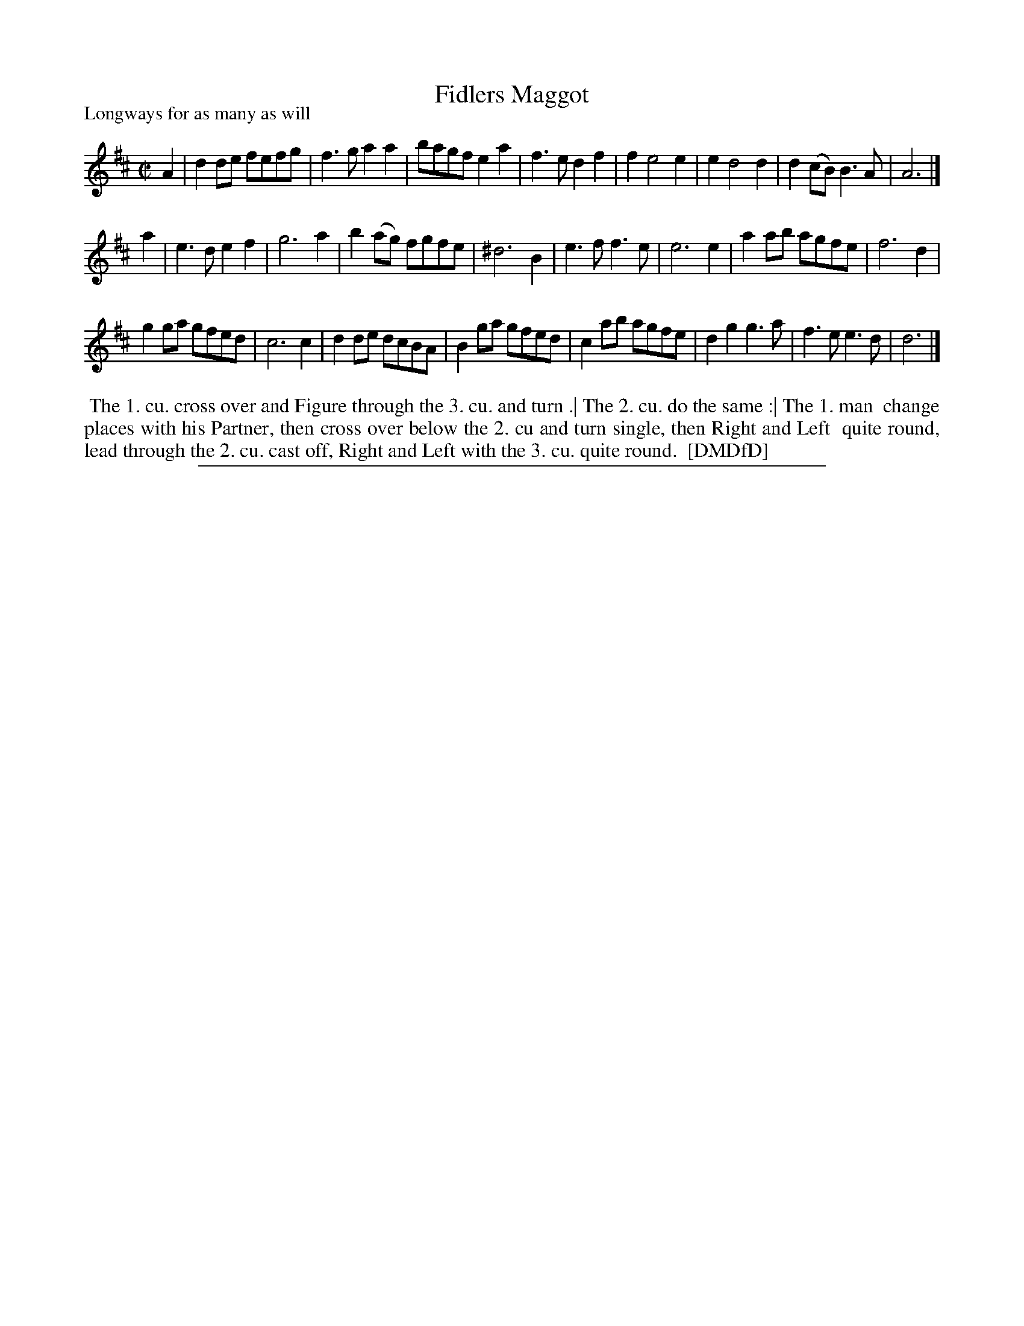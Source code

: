 X: 1
T: Fidlers Maggot
P: Longways for as many as will
%R: reel
B: "The Dancing-Master: Containing Directions and Tunes for Dancing" printed by W. Pearson for John Walsh, London ca. 1709
S: 7: DMDfD http://digital.nls.uk/special-collections-of-printed-music/pageturner.cfm?id=89751228 p.318
Z: 2013 John Chambers <jc:trillian.mit.edu>
M: C|
L: 1/8
K: D
% - - - - - - - - - - - - - - - - - - - - - - - - -
A2 |\
d2de fefg | f3g a2a2 | bagf e2a2 | f3e d2f2 |\
f2 e4 e2 | e2 d4 d2 | d2(cB) B3A | A6 |]
a2 |\
e3d e2f2 | g6 a2 | b2(ag) fgfe | ^d6 B2 |\
e3f f3e | e6 e2 | a2ab agfe | f6 d2 |
g2ga gfed | c6 c2 | d2de dcBA | B2ga gfed | c2ab agfe | d2g2 g3a | f3e e3d | d6 |]
% - - - - - - - - - - - - - - - - - - - - - - - - -
%%begintext align
%% The 1. cu. cross over and Figure through the 3. cu. and turn .| The 2. cu. do the same :| The 1. man
%% change places with his Partner, then cross over below the 2. cu and turn single, then Right and Left
%% quite round, lead through the 2. cu. cast off, Right and Left with the 3. cu. quite round.
%% [DMDfD]
%%endtext
%%sep 1 8 500
